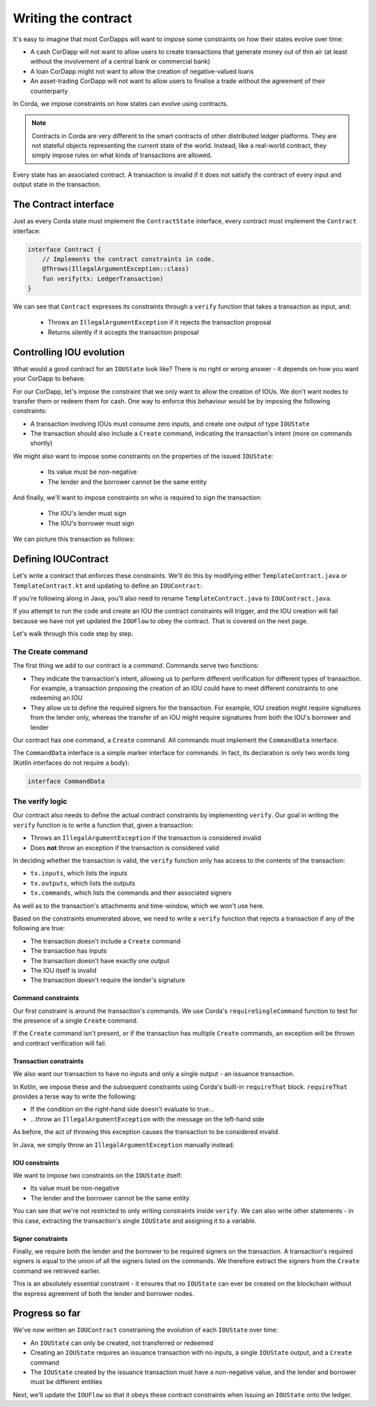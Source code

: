.. highlight:: kotlin
.. raw:: html

   <script type="text/javascript" src="_static/jquery.js"></script>
   <script type="text/javascript" src="_static/codesets.js"></script>

Writing the contract
====================

It's easy to imagine that most CorDapps will want to impose some constraints on how their states evolve over time:

* A cash CorDapp will not want to allow users to create transactions that generate money out of thin air (at least
  without the involvement of a central bank or commercial bank)
* A loan CorDapp might not want to allow the creation of negative-valued loans
* An asset-trading CorDapp will not want to allow users to finalise a trade without the agreement of their counterparty

In Corda, we impose constraints on how states can evolve using contracts.

.. note::

    Contracts in Corda are very different to the smart contracts of other distributed ledger platforms. They are not
    stateful objects representing the current state of the world. Instead, like a real-world contract, they simply
    impose rules on what kinds of transactions are allowed.

Every state has an associated contract. A transaction is invalid if it does not satisfy the contract of every input and
output state in the transaction.

The Contract interface
----------------------
Just as every Corda state must implement the ``ContractState`` interface, every contract must implement the
``Contract`` interface:

.. container:: codeset

    .. code-block:: kotlin

        interface Contract {
            // Implements the contract constraints in code.
            @Throws(IllegalArgumentException::class)
            fun verify(tx: LedgerTransaction)
        }

We can see that ``Contract`` expresses its constraints through a ``verify`` function that takes a transaction as input,
and:

  * Throws an ``IllegalArgumentException`` if it rejects the transaction proposal
  * Returns silently if it accepts the transaction proposal

Controlling IOU evolution
-------------------------
What would a good contract for an ``IOUState`` look like? There is no right or wrong answer - it depends on how you
want your CorDapp to behave.

For our CorDapp, let's impose the constraint that we only want to allow the creation of IOUs. We don't want nodes to
transfer them or redeem them for cash. One way to enforce this behaviour would be by imposing the following constraints:

* A transaction involving IOUs must consume zero inputs, and create one output of type ``IOUState``
* The transaction should also include a ``Create`` command, indicating the transaction's intent (more on commands
  shortly)

We might also want to impose some constraints on the properties of the issued ``IOUState``:

  * Its value must be non-negative
  * The lender and the borrower cannot be the same entity

And finally, we'll want to impose constraints on who is required to sign the transaction:

  * The IOU's lender must sign
  * The IOU's borrower must sign

We can picture this transaction as follows:

.. image:: resources/simple-tutorial-transaction-2.png
    :scale: 15%
    :align: center

Defining IOUContract
--------------------
Let's write a contract that enforces these constraints. We'll do this by modifying either ``TemplateContract.java`` or
``TemplateContract.kt`` and updating to define an ``IOUContract``:

.. container:: codeset

    .. literalinclude:: example-code/src/main/kotlin/net/corda/docs/kotlin/tutorial/twoparty/IOUContract.kt
        :language: kotlin
        :start-after: DOCSTART 01
        :end-before: DOCEND 01

    .. literalinclude:: example-code/src/main/java/net/corda/docs/java/tutorial/twoparty/IOUContract.java
        :language: java
        :start-after: DOCSTART 01
        :end-before: DOCEND 01

If you're following along in Java, you'll also need to rename ``TemplateContract.java`` to ``IOUContract.java``.

If you attempt to run the code and create an IOU the contract constraints will trigger, and the IOU creation will fail
because we have not yet updated the ``IOUFlow`` to obey the contract.  That is covered on the next page.

Let's walk through this code step by step.

The Create command
^^^^^^^^^^^^^^^^^^
The first thing we add to our contract is a *command*. Commands serve two functions:

* They indicate the transaction's intent, allowing us to perform different verification for different types of
  transaction. For example, a transaction proposing the creation of an IOU could have to meet different constraints
  to one redeeming an IOU
* They allow us to define the required signers for the transaction. For example, IOU creation might require signatures
  from the lender only, whereas the transfer of an IOU might require signatures from both the IOU's borrower and lender

Our contract has one command, a ``Create`` command. All commands must implement the ``CommandData`` interface.

The ``CommandData`` interface is a simple marker interface for commands. In fact, its declaration is only two words
long (Kotlin interfaces do not require a body):

.. container:: codeset

    .. code-block:: kotlin

        interface CommandData

The verify logic
^^^^^^^^^^^^^^^^
Our contract also needs to define the actual contract constraints by implementing ``verify``. Our goal in writing the
``verify`` function is to write a function that, given a transaction:

* Throws an ``IllegalArgumentException`` if the transaction is considered invalid
* Does **not** throw an exception if the transaction is considered valid

In deciding whether the transaction is valid, the ``verify`` function only has access to the contents of the
transaction:

* ``tx.inputs``, which lists the inputs
* ``tx.outputs``, which lists the outputs
* ``tx.commands``, which lists the commands and their associated signers

As well as to the transaction's attachments and time-window, which we won't use here.

Based on the constraints enumerated above, we need to write a ``verify`` function that rejects a transaction if any of
the following are true:

* The transaction doesn't include a ``Create`` command
* The transaction has inputs
* The transaction doesn't have exactly one output
* The IOU itself is invalid
* The transaction doesn't require the lender's signature

Command constraints
~~~~~~~~~~~~~~~~~~~
Our first constraint is around the transaction's commands. We use Corda's ``requireSingleCommand`` function to test for
the presence of a single ``Create`` command.

If the ``Create`` command isn't present, or if the transaction has multiple ``Create`` commands, an exception will be
thrown and contract verification will fail.

Transaction constraints
~~~~~~~~~~~~~~~~~~~~~~~
We also want our transaction to have no inputs and only a single output - an issuance transaction.

In Kotlin, we impose these and the subsequent constraints using Corda's built-in ``requireThat`` block. ``requireThat``
provides a terse way to write the following:

* If the condition on the right-hand side doesn't evaluate to true...
* ...throw an ``IllegalArgumentException`` with the message on the left-hand side

As before, the act of throwing this exception causes the transaction to be considered invalid.

In Java, we simply throw an ``IllegalArgumentException`` manually instead.

IOU constraints
~~~~~~~~~~~~~~~
We want to impose two constraints on the ``IOUState`` itself:

* Its value must be non-negative
* The lender and the borrower cannot be the same entity

You can see that we're not restricted to only writing constraints inside ``verify``. We can also write
other statements - in this case, extracting the transaction's single ``IOUState`` and assigning it to a variable.

Signer constraints
~~~~~~~~~~~~~~~~~~
Finally, we require both the lender and the borrower to be required signers on the transaction. A transaction's
required signers is equal to the union of all the signers listed on the commands. We therefore extract the signers from
the ``Create`` command we retrieved earlier.

This is an absolutely essential constraint - it ensures that no ``IOUState`` can ever be created on the blockchain without
the express agreement of both the lender and borrower nodes.

Progress so far
---------------
We've now written an ``IOUContract`` constraining the evolution of each ``IOUState`` over time:

* An ``IOUState`` can only be created, not transferred or redeemed
* Creating an ``IOUState`` requires an issuance transaction with no inputs, a single ``IOUState`` output, and a
  ``Create`` command
* The ``IOUState`` created by the issuance transaction must have a non-negative value, and the lender and borrower
  must be different entities

Next, we'll update the ``IOUFlow`` so that it obeys these contract constraints when issuing an ``IOUState`` onto the
ledger.
